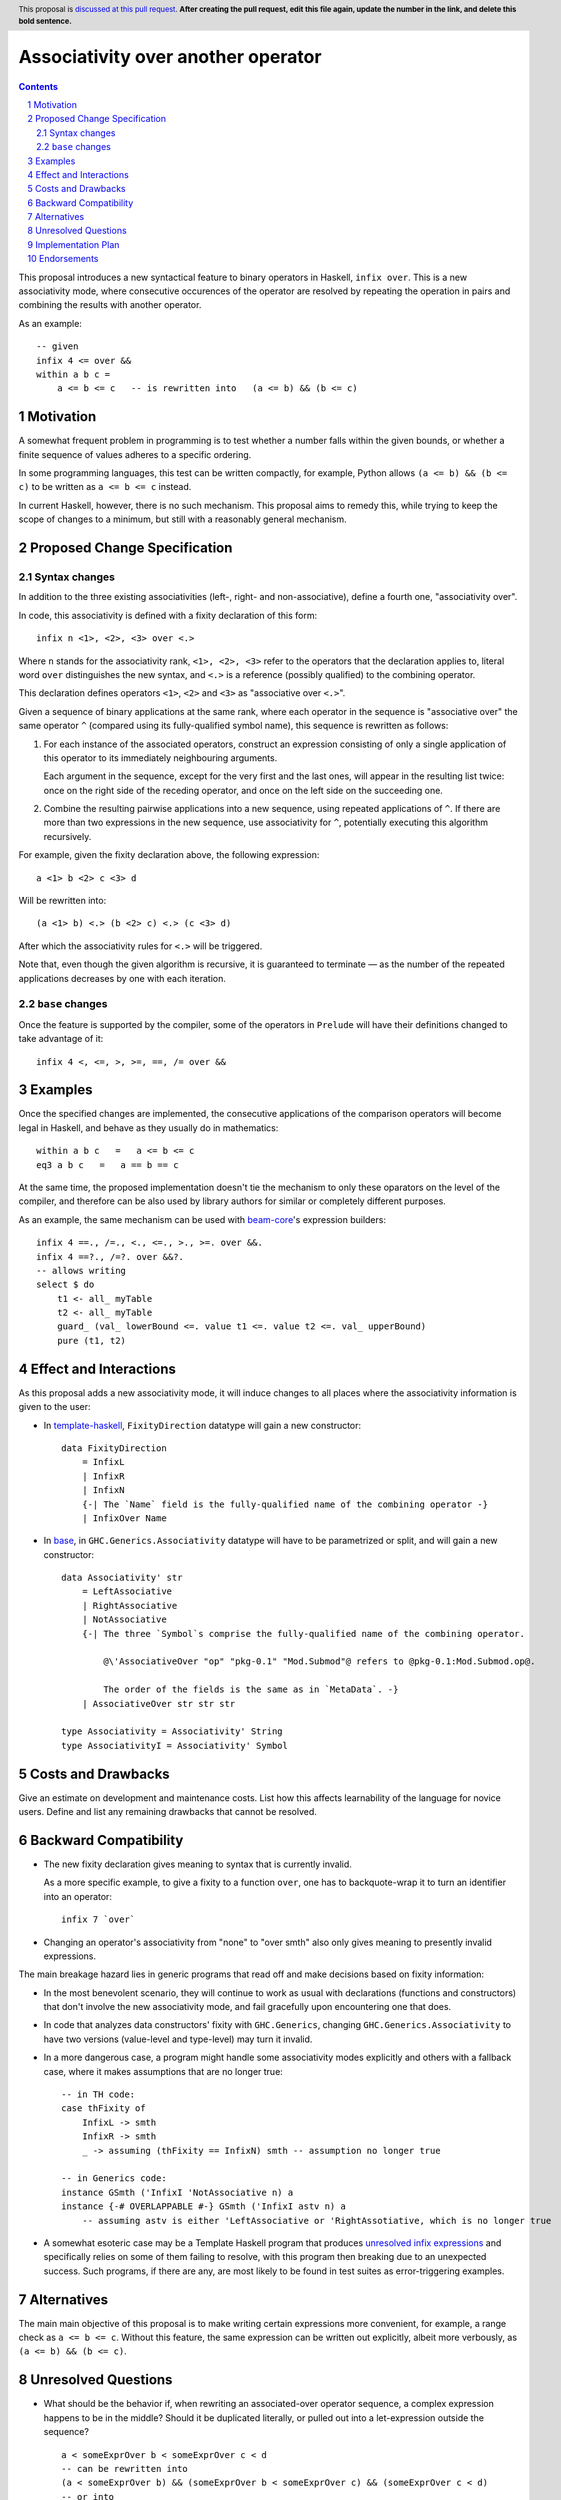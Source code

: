 Associativity over another operator
==============

.. author:: Evgeny Osipenko
.. date-accepted:: Leave blank. This will be filled in when the proposal is accepted.
.. ticket-url:: Leave blank. This will eventually be filled with the
                ticket URL which will track the progress of the
                implementation of the feature.
.. implemented:: Leave blank. This will be filled in with the first GHC version which
                 implements the described feature.
.. highlight:: haskell
.. header:: This proposal is `discussed at this pull request <https://github.com/ghc-proposals/ghc-proposals/pull/0>`_.
            **After creating the pull request, edit this file again, update the
            number in the link, and delete this bold sentence.**
.. sectnum::
.. contents::


This proposal introduces a new syntactical feature to binary operators in Haskell, ``infix over``. This is a new associativity mode, where consecutive occurences of the operator are resolved by repeating the operation in pairs and combining the results with another operator.

As an example::

    -- given
    infix 4 <= over &&
    within a b c =
        a <= b <= c   -- is rewritten into   (a <= b) && (b <= c)


Motivation
----------
A somewhat frequent problem in programming is to test whether a number falls within the given bounds, or whether a finite sequence of values adheres to a specific ordering.

In some programming languages, this test can be written compactly, for example, Python allows ``(a <= b) && (b <= c)`` to be written as ``a <= b <= c`` instead.

In current Haskell, however, there is no such mechanism. This proposal aims to remedy this, while trying to keep the scope of changes to a minimum, but still with a reasonably general mechanism.


Proposed Change Specification
-----------------------------
Syntax changes
~~~~~~~~~~~~~~
In addition to the three existing associativities (left-, right- and non-associative), define a fourth one, "associativity over".

In code, this associativity is defined with a fixity declaration of this form::

    infix n <1>, <2>, <3> over <.>

Where ``n`` stands for the associativity rank, ``<1>, <2>, <3>`` refer to the operators that the declaration applies to, literal word ``over`` distinguishes the new syntax, and ``<.>`` is a reference (possibly qualified) to the combining operator.

This declaration defines operators ``<1>``, ``<2>`` and ``<3>`` as "associative over ``<.>``".

Given a sequence of binary applications at the same rank, where each operator in the sequence is "associative over" the same operator ``^`` (compared using its fully-qualified symbol name), this sequence is rewritten as follows:

1. For each instance of the associated operators, construct an expression consisting of only a single application of this operator to its immediately neighbouring arguments.

   Each argument in the sequence, except for the very first and the last ones, will appear in the resulting list twice: once on the right side of the receding operator, and once on the left side on the succeeding one.

2. Combine the resulting pairwise applications into a new sequence, using repeated applications of ``^``. If there are more than two expressions in the new sequence, use associativity for ``^``, potentially executing this algorithm recursively.

For example, given the fixity declaration above, the following expression::

    a <1> b <2> c <3> d

Will be rewritten into::

    (a <1> b) <.> (b <2> c) <.> (c <3> d)

After which the associativity rules for ``<.>`` will be triggered.

Note that, even though the given algorithm is recursive, it is guaranteed to terminate — as the number of the repeated applications decreases by one with each iteration.

``base`` changes
~~~~~~~~~~~~~~~
Once the feature is supported by the compiler, some of the operators in ``Prelude`` will have their definitions changed to take advantage of it::

    infix 4 <, <=, >, >=, ==, /= over &&


Examples
--------
Once the specified changes are implemented, the consecutive applications of the comparison operators will become legal in Haskell, and behave as they usually do in mathematics::

    within a b c   =   a <= b <= c
    eq3 a b c   =   a == b == c

At the same time, the proposed implementation doesn't tie the mechanism to only these oparators on the level of the compiler, and therefore can be also used by library authors for similar or completely different purposes.

As an example, the same mechanism can be used with `beam-core <https://hackage.haskell.org/package/beam-core-0.10.1.0/docs/Database-Beam-Query.html#t:SqlEq>`_\'s expression builders::

    infix 4 ==., /=., <., <=., >., >=. over &&.
    infix 4 ==?., /=?. over &&?.
    -- allows writing
    select $ do
        t1 <- all_ myTable
        t2 <- all_ myTable
        guard_ (val_ lowerBound <=. value t1 <=. value t2 <=. val_ upperBound)
        pure (t1, t2)


Effect and Interactions
-----------------------
As this proposal adds a new associativity mode, it will induce changes to all places where the associativity information is given to the user:

* In `template-haskell <https://hackage.haskell.org/package/template-haskell-2.20.0.0/docs/Language-Haskell-TH-Syntax.html#t:FixityDirection>`_, ``FixityDirection`` datatype will gain a new constructor::

    data FixityDirection
        = InfixL
        | InfixR
        | InfixN
        {-| The `Name` field is the fully-qualified name of the combining operator -}
        | InfixOver Name

* In `base <https://hackage.haskell.org/package/base-4.18.0.0/docs/GHC-Generics.html#t:Associativity>`_, in ``GHC.Generics.Associativity`` datatype will have to be parametrized or split, and will gain a new constructor::

    data Associativity' str
        = LeftAssociative
        | RightAssociative
        | NotAssociative
        {-| The three `Symbol`s comprise the fully-qualified name of the combining operator.

            @\'AssociativeOver "op" "pkg-0.1" "Mod.Submod"@ refers to @pkg-0.1:Mod.Submod.op@.

            The order of the fields is the same as in `MetaData`. -}
        | AssociativeOver str str str

    type Associativity = Associativity' String
    type AssociativityI = Associativity' Symbol


Costs and Drawbacks
-------------------

Give an estimate on development and maintenance costs. List how this affects
learnability of the language for novice users. Define and list any remaining
drawbacks that cannot be resolved.


Backward Compatibility
----------------------

* The new fixity declaration gives meaning to syntax that is currently invalid.

  As a more specific example, to give a fixity to a function ``over``, one has to backquote-wrap it to turn an identifier into an operator::

      infix 7 `over`

* Changing an operator's associativity from "none" to "over smth" also only gives meaning to presently invalid expressions.

The main breakage hazard lies in generic programs that read off and make decisions based on fixity information:

* In the most benevolent scenario, they will continue to work as usual with declarations (functions and constructors) that don't involve the new associativity mode, and fail gracefully upon encountering one that does.

* In code that analyzes data constructors' fixity with ``GHC.Generics``, changing ``GHC.Generics.Associativity`` to have two versions (value-level and type-level) may turn it invalid.

* In a more dangerous case, a program might handle some associativity modes explicitly and others with a fallback case, where it makes assumptions that are no longer true::

      -- in TH code:
      case thFixity of
          InfixL -> smth
          InfixR -> smth
          _ -> assuming (thFixity == InfixN) smth -- assumption no longer true

      -- in Generics code:
      instance GSmth ('InfixI 'NotAssociative n) a
      instance {-# OVERLAPPABLE #-} GSmth ('InfixI astv n) a
          -- assuming astv is either 'LeftAssociative or 'RightAssotiative, which is no longer true

* A somewhat esoteric case may be a Template Haskell program that produces `unresolved infix expressions <https://hackage.haskell.org/package/template-haskell-2.20.0.0/docs/Language-Haskell-TH-Syntax.html#g:3>`_ and specifically relies on some of them failing to resolve, with this program then breaking due to an unexpected success. Such programs, if there are any, are most likely to be found in test suites as error-triggering examples.


Alternatives
------------
The main main objective of this proposal is to make writing certain expressions more convenient, for example, a range check as ``a <= b <= c``. Without this feature, the same expression can be written out explicitly, albeit more verbously, as ``(a <= b) && (b <= c)``.


Unresolved Questions
--------------------
* What should be the behavior if, when rewriting an associated-over operator sequence, a complex expression happens to be in the middle? Should it be duplicated literally, or pulled out into a let-expression outside the sequence?
  ::
      a < someExprOver b < someExprOver c < d
      -- can be rewritten into
      (a < someExprOver b) && (someExprOver b < someExprOver c) && (someExprOver c < d)
      -- or into
      let {b' = someExprOver b; c' = someExprOver c} in {(a < b') && (b' < c') && (c' < d)}

  Since Haskell by design assumes referential transparency, this decision would mostly impact performance.

  This question might not even matter in the end, if the Core optimizer later decides to overrule the decision anyway.


Implementation Plan
-------------------
(Optional) If accepted who will implement the change? Which other resources
and prerequisites are required for implementation?

Endorsements
-------------
(Optional) This section provides an opportunity for any third parties to express their
support for the proposal, and to say why they would like to see it adopted.
It is not mandatory for have any endorsements at all, but the more substantial
the proposal is, the more desirable it is to offer evidence that there is
significant demand from the community.  This section is one way to provide
such evidence.
